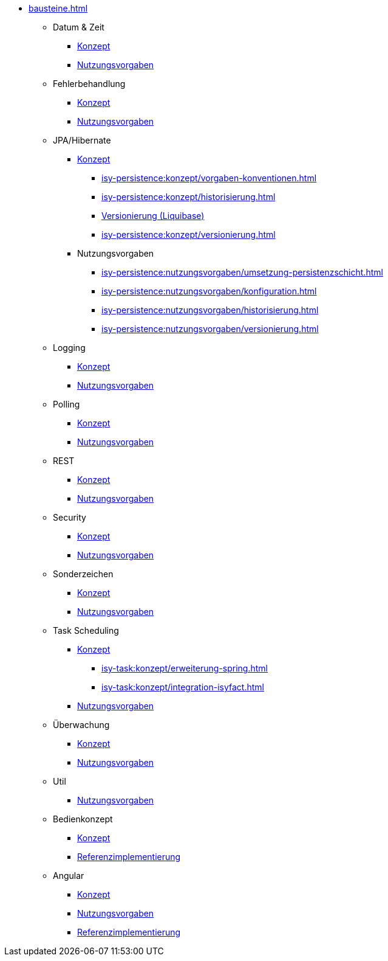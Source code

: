 * xref:bausteine.adoc[]
** Datum & Zeit
*** xref:isy-datetime-docs:ROOT:konzept/master.adoc[Konzept]
*** xref:isy-datetime-docs:ROOT:nutzungsvorgaben/master.adoc[Nutzungsvorgaben]

** Fehlerbehandlung
*** xref:isy-exception-core:konzept/master.adoc[Konzept]
*** xref:isy-exception-core:nutzungsvorgaben/master.adoc[Nutzungsvorgaben]

** JPA/Hibernate
*** xref:isy-persistence:konzept.adoc[Konzept]
**** xref:isy-persistence:konzept/vorgaben-konventionen.adoc[]
**** xref:isy-persistence:konzept/historisierung.adoc[]
**** xref:isy-persistence:konzept/versionierung-mit-liquibase.adoc[Versionierung (Liquibase)]
**** xref:isy-persistence:konzept/versionierung.adoc[]
*** Nutzungsvorgaben
**** xref:isy-persistence:nutzungsvorgaben/umsetzung-persistenzschicht.adoc[]
**** xref:isy-persistence:nutzungsvorgaben/konfiguration.adoc[]
**** xref:isy-persistence:nutzungsvorgaben/historisierung.adoc[]
**** xref:isy-persistence:nutzungsvorgaben/versionierung.adoc[]

** Logging
*** xref:isy-logging:konzept/master.adoc[Konzept]
*** xref:isy-logging:nutzungsvorgaben/master.adoc[Nutzungsvorgaben]

** Polling
*** xref:isy-polling:konzept/master.adoc[Konzept]
*** xref:isy-polling:nutzungsvorgaben/master.adoc[Nutzungsvorgaben]

** REST
*** xref:isy-service-rest:konzept/master.adoc[Konzept]
*** xref:isy-service-rest:nutzungsvorgaben/master.adoc[Nutzungsvorgaben]

** Security
*** xref:isy-security:konzept/master.adoc[Konzept]
*** xref:isy-security:nutzungsvorgaben/master.adoc[Nutzungsvorgaben]

** Sonderzeichen
*** xref:isy-sonderzeichen-docs:ROOT:konzept/master.adoc[Konzept]
*** xref:isy-sonderzeichen-docs:ROOT:nutzungsvorgaben/master.adoc[Nutzungsvorgaben]

** Task Scheduling
*** xref:isy-task:konzept.adoc[Konzept]
**** xref:isy-task:konzept/erweiterung-spring.adoc[]
**** xref:isy-task:konzept/integration-isyfact.adoc[]
*** xref:isy-task:nutzungsvorgaben.adoc[Nutzungsvorgaben]

** Überwachung
*** xref:isy-ueberwachung:konzept/master.adoc[Konzept]
*** xref:isy-ueberwachung:nutzungsvorgaben/master.adoc[Nutzungsvorgaben]

** Util
*** xref:isy-util:nutzungsvorgaben/master.adoc[Nutzungsvorgaben]

** Bedienkonzept

*** xref:isy-bedienkonzept-doc:ROOT:bedienkonzept.adoc[Konzept]
*** xref:isy-bedienkonzept-doc:ROOT:referenzimplementierung.adoc[Referenzimplementierung]

** Angular
*** xref:isy-angular-widgets-doc:ROOT:konzept/konzept.adoc[Konzept]
*** https://isyfact.github.io/isy-angular-widgets/documentation/[Nutzungsvorgaben]
*** xref:isy-angular-widgets-doc:ROOT:referenzimplementierung.adoc[Referenzimplementierung]
